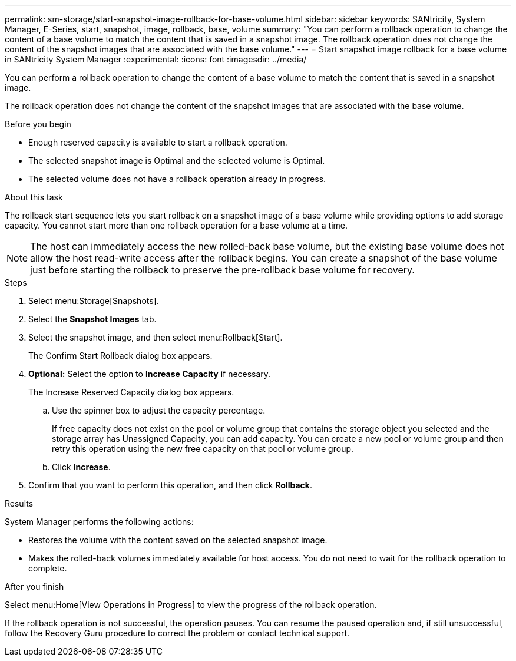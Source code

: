 ---
permalink: sm-storage/start-snapshot-image-rollback-for-base-volume.html
sidebar: sidebar
keywords: SANtricity, System Manager, E-Series, start, snapshot, image, rollback, base, volume
summary: "You can perform a rollback operation to change the content of a base volume to match the content that is saved in a snapshot image. The rollback operation does not change the content of the snapshot images that are associated with the base volume."
---
= Start snapshot image rollback for a base volume in SANtricity System Manager
:experimental:
:icons: font
:imagesdir: ../media/

[.lead]
You can perform a rollback operation to change the content of a base volume to match the content that is saved in a snapshot image.

The rollback operation does not change the content of the snapshot images that are associated with the base volume.

.Before you begin

* Enough reserved capacity is available to start a rollback operation.
* The selected snapshot image is Optimal and the selected volume is Optimal.
* The selected volume does not have a rollback operation already in progress.

.About this task

The rollback start sequence lets you start rollback on a snapshot image of a base volume while providing options to add storage capacity. You cannot start more than one rollback operation for a base volume at a time.

[NOTE]
====
The host can immediately access the new rolled-back base volume, but the existing base volume does not allow the host read-write access after the rollback begins. You can create a snapshot of the base volume just before starting the rollback to preserve the pre-rollback base volume for recovery.
====

.Steps

. Select menu:Storage[Snapshots].
. Select the *Snapshot Images* tab.
. Select the snapshot image, and then select menu:Rollback[Start].
+
The Confirm Start Rollback dialog box appears.

. *Optional:* Select the option to *Increase Capacity* if necessary.
+
The Increase Reserved Capacity dialog box appears.

 .. Use the spinner box to adjust the capacity percentage.
+
If free capacity does not exist on the pool or volume group that contains the storage object you selected and the storage array has Unassigned Capacity, you can add capacity. You can create a new pool or volume group and then retry this operation using the new free capacity on that pool or volume group.

 .. Click *Increase*.

. Confirm that you want to perform this operation, and then click *Rollback*.

.Results

System Manager performs the following actions:

* Restores the volume with the content saved on the selected snapshot image.
* Makes the rolled-back volumes immediately available for host access. You do not need to wait for the rollback operation to complete.

.After you finish

Select menu:Home[View Operations in Progress] to view the progress of the rollback operation.

If the rollback operation is not successful, the operation pauses. You can resume the paused operation and, if still unsuccessful, follow the Recovery Guru procedure to correct the problem or contact technical support.
